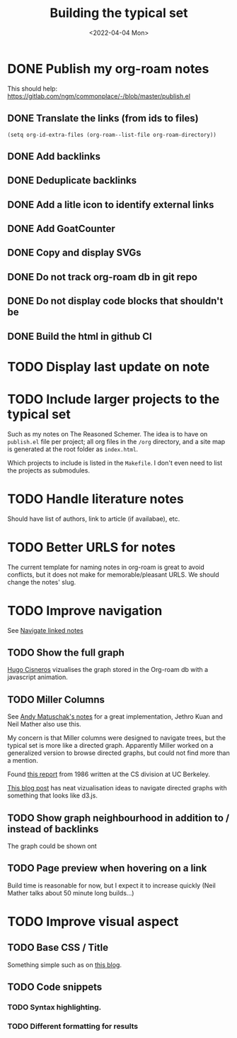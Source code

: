 #+TITLE: Building the typical set
#+DATE: <2022-04-04 Mon>

#+ATTR_HTML: :width 100%
[[file:img/sisyphus.gif]]

* DONE Publish my org-roam notes
CLOSED: [2022-04-05 Tue 12:25]
This should help: https://gitlab.com/ngm/commonplace/-/blob/master/publish.el
** DONE Translate the links (from ids to files)
CLOSED: [2022-04-04 Mon 16:34]

#+begin_src elisp
(setq org-id-extra-files (org-roam--list-file org-roam-directory))
#+end_src

** DONE Add backlinks
CLOSED: [2022-04-04 Mon 17:40]
** DONE Deduplicate backlinks
** DONE Add a litle icon to identify external links
CLOSED: [2022-04-05 Tue 12:07]
** DONE Add GoatCounter
CLOSED: [2022-04-05 Tue 10:28]
** DONE Copy and display SVGs
CLOSED: [2022-04-05 Tue 12:25]
** DONE Do not track org-roam db  in git repo
CLOSED: [2022-04-06 Wed 15:19]
** DONE Do not display code blocks that shouldn't be
** DONE Build the html in github CI

* TODO Display last update on note
* TODO Include larger projects to the typical set
Such as my notes on The Reasoned Schemer. The idea is to have on =publish.el= file per project; all org files in the =/org= directory, and a site map is generated at the root folder as =index.html=.

Which projects to include is listed in the =Makefile=. I don't even need to list the projects as submodules.
* TODO Handle literature notes
Should have list of authors, link to article (if availabae), etc.

* TODO Better URLS for notes

The current template for naming notes in org-roam is great to avoid conflicts, but it does not make for memorable/pleasant URLS. We should change the notes' slug.

* TODO Improve navigation

See [[id:7dae4406-eb94-4496-93e1-a989cab14729][Navigate linked notes]]

** TODO Show the full graph

[[https://hugocisneros.com/blog/my-org-roam-notes-workflow/][Hugo Cisneros]] vizualises the graph stored in the Org-roam db with a javascript animation.

** TODO Miller Columns
See [[https://notes.andymatuschak.org/About_these_notes][Andy Matuschak's notes]] for a great implementation, Jethro Kuan and Neil Mather also use this.

My concern is that Miller columns were designed to navigate trees, but the typical set is more like a directed graph. Apparently Miller worked on a generalized version to browse directed graphs, but could not find more than a mention.

Found [[https://www2.eecs.berkeley.edu/Pubs/TechRpts/1986/CSD-86-292.pdf][this report]] from 1986 written at the CS division at UC Berkeley.

[[https://medium.com/enigma-engineering/navigating-directed-graphs-90a1fa3f80c8][This blog post]] has neat vizualisation ideas to navigate directed graphs with something that looks like d3.js.

** TODO Show graph neighbourhood in addition to / instead of backlinks

The graph could be shown ont

** TODO Page preview when hovering on a link
CLOSED: [2022-04-06 Wed 10:47]
Build time is reasonable for now, but I expect it to increase quickly (Neil Mather talks about 50 minute long builds...)
* TODO Improve visual aspect
** TODO Base CSS / Title
Something simple such as on [[https://gregorygundersen.com/blog/2019/09/20/polya-gamma/][this blog]].
** TODO Code snippets
*** TODO Syntax highlighting.
*** TODO Different formatting for results
